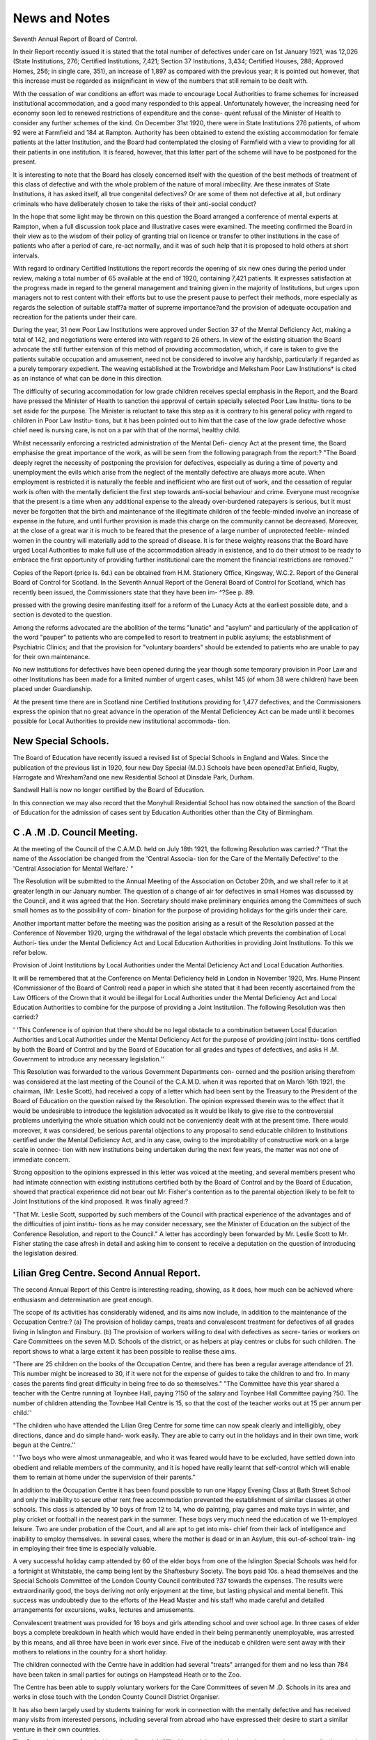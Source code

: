 News and Notes
===============

Seventh Annual Report of Board of Control.

In their Report recently issued it is stated that the total number of defectives
under care on 1st January 1921, was 12,026 (State Institutions, 276; Certified
Institutions, 7,421; Section 37 Institutions, 3,434; Certified Houses, 288;
Approved Homes, 256; in single care, 351), an increase of 1,897 as compared
with the previous year; it is pointed out however, that this increase must be
regarded as insignificant in view of the numbers that still remain to be dealt with.

With the cessation of war conditions an effort was made to encourage Local
Authorities to frame schemes for increased institutional accommodation, and a
good many responded to this appeal. Unfortunately however, the increasing
need for economy soon led to renewed restrictions of expenditure and the conse-
quent refusal of the Minister of Health to consider any further schemes of the kind.
On December 31st 1920, there were in State Institutions 276 patients, of
whom 92 were at Farmfield and 184 at Rampton. Authority has been obtained to
extend the existing accommodation for female patients at the latter Institution,
and the Board had contemplated the closing of Farmfield with a view to providing
for all their patients in one institution. It is feared, however, that this latter
part of the scheme will have to be postponed for the present.

It is interesting to note that the Board has closely concerned itself with the
question of the best methods of treatment of this class of defective and with the
whole problem of the nature of moral imbecility. Are these inmates of State
Institutions, it has asked itself, all true congenital defectives? Or are some of
them not defective at all, but ordinary criminals who have deliberately chosen to
take the risks of their anti-social conduct?

In the hope that some light may be thrown on this question the Board arranged
a conference of mental experts at Rampton, when a full discussion took place and
illustrative cases were examined. The meeting confirmed the Board in their view
as to the wisdom of their policy of granting trial on licence or transfer to other
institutions in the case of patients who after a period of care, re-act normally, and
it was of such help that it is proposed to hold others at short intervals.

With regard to ordinary Certified Institutions the report records the opening
of six new ones during the period under review, making a total number of 65
available at the end of 1920, containing 7,421 patients. It expresses satisfaction
at the progress made in regard to the general management and training given in the
majority of Institutions, but urges upon managers not to rest content with their
efforts but to use the present pause to perfect their methods, more especially as
regards the selection of suitable staff?a matter of supreme importance?and the
provision of adequate occupation and recreation for the patients under their care.

During the year, 31 new Poor Law Institutions were approved under Section
37 of the Mental Deficiency Act, making a total of 142, and negotiations were
entered into with regard to 26 others. In view of the existing situation the Board
advocate the still further extension of this method of providing accommodation,
which, if care is taken to give the patients suitable occupation and amusement,
need not be considered to involve any hardship, particularly if regarded as a
purely temporary expedient. The weaving established at the Trowbridge and
Melksham Poor Law Institutions* is cited as an instance of what can be done in
this direction.

The difficulty of securing accommodation for low grade children receives
special emphasis in the Report, and the Board have pressed the Minister of
Health to sanction the approval of certain specially selected Poor Law Institu-
tions to be set aside for the purpose. The Minister is reluctant to take this step
as it is contrary to his general policy with regard to children in Poor Law Institu-
tions, but it has been pointed out to him that the case of the low grade defective
whose chief need is nursing care, is not on a par with that of the normal, healthy
child.

Whilst necessarily enforcing a restricted administration of the Mental Defi-
ciency Act at the present time, the Board emphasise the great importance of the
work, as will be seen from the following paragraph from the report:?
"The Board deeply regret the necessity of postponing the provision for
defectives, especially as during a time of poverty and unemployment the evils
which arise from the neglect of the mentally defective are always more acute.
When employment is restricted it is naturally the feeble and inefficient who are
first out of work, and the cessation of regular work is often with the mentally
deficient the first step towards anti-social behaviour and crime. Everyone must
recognise that the present is a time when any additional expense to the already
over-burdened ratepayers is serious, but it must never be forgotten that the birth
and maintenance of the illegitimate children of the feeble-minded involve an
increase of expense in the future, and until further provision is made this charge on
the community cannot be decreased. Moreover, at the close of a great war it is
much to be feared that the presence of a large number of unprotected feeble-
minded women in the country will materially add to the spread of disease. It is
for these weighty reasons that the Board have urged Local Authorities to make full
use of the accommodation already in existence, and to do their utmost to be ready
to embrace the first opportunity of providing further institutional care the moment
the financial restrictions are removed.''

Copies of the Report (price Is. 6d.) can be obtained from H.M. Stationery
Office, Kingsway, W.C.2.
Report of the General Board of Control for Scotland.
In the Seventh Annual Report of the General Board of Control for Scotland,
which has recently been issued, the Commissioners state that they have been im-
^?See p. 89.

pressed with the growing desire manifesting itself for a reform of the Lunacy Acts
at the earliest possible date, and a section is devoted to the question.

Among the reforms advocated are the abolition of the terms "lunatic" and
"asylum" and particularly of the application of the word "pauper" to patients
who are compelled to resort to treatment in public asylums; the establishment of
Psychiatric Clinics; and that the provision for "voluntary boarders" should be
extended to patients who are unable to pay for their own maintenance.

No new institutions for defectives have been opened during the year though
some temporary provision in Poor Law and other Institutions has been made for a
limited number of urgent cases, whilst 145 (of whom 38 were children) have been
placed under Guardianship.

At the present time there are in Scotland nine Certified Institutions providing
for 1,477 defectives, and the Commissioners express the opinion that no great
advance in the operation of the Mental Deficiencey Act can be made until it
becomes possible for Local Authorities to provide new institutional accommoda-
tion.

New Special Schools.
--------------------

The Board of Education have recently issued a revised list of Special Schools
in England and Wales. Since the publication of the previous list in 1920, four
new Day Special (M.D.) Schools have been opened?at Enfield, Rugby, Harrogate
and Wrexham?and one new Residential School at Dinsdale Park, Durham.

Sandwell Hall is now no longer certified by the Board of Education.

In this connection we may also record that the Monyhull Residential School
has now obtained the sanction of the Board of Education for the admission of cases
sent by Education Authorities other than the City of Birmingham.

C .A .M .D. Council Meeting.
-----------------------------

At the meeting of the Council of the C.A.M.D. held on July 18th 1921, the
following Resolution was carried:?
"That the name of the Association be changed from the 'Central Associa-
tion for the Care of the Mentally Defective' to the 'Central Association for
Mental Welfare.' "

The Resolution will be submitted to the Annual Meeting of the Association on
October 20th, and we shall refer to it at greater length in our January number.
The question of a change of air for defectives in small Homes was discussed by
the Council, and it was agreed that the Hon. Secretary should make preliminary
enquiries among the Committees of such small homes as to the possibility of com-
bination for the purpose of providing holidays for the girls under their care.

Another important matter before the meeting was the position arising as a
result of the Resolution passed at the Conference of November 1920, urging the
withdrawal of the legal obstacle which prevents the combination of Local Authori-
ties under the Mental Deficiency Act and Local Education Authorities in providing
Joint Institutions. To this we refer below.

Provision of Joint Institutions by Local Authorities under the Mental
Deficiency Act and Local Education Authorities.

It will be remembered that at the Conference on Mental Deficiency held in
London in November 1920, Mrs. Hume Pinsent (Commissioner of the Board of
Control) read a paper in which she stated that it had been recently ascertained
from the Law Officers of the Crown that it would be illegal for Local Authorities
under the Mental Deficiency Act and Local Education Authorities to combine for
the purpose of providing a Joint Institutiion. The following Resolution was then
carried:?

' 'This Conference is of opinion that there should be no legal obstacle to a
combination between Local Education Authorities and Local Authorities
under the Mental Deficiency Act for the purpose of providing joint institu-
tions certified by both the Board of Control and by the Board of Education
for all grades and types of defectives, and asks H .M. Government to introduce
any necessary legislation.''

This Resolution was forwarded to the various Government Departments con-
cerned and the position arising therefrom was considered at the last meeting of the
Council of the C.A.M.D. when it was reported that on March 16th 1921, the
chairman, (Mr. Leslie Scott), had received a copy of a letter which had been sent
by the Treasury to the President of the Board of Education on the question raised
by the Resolution. The opinion expressed therein was to the effect that it would
be undesirable to introduce the legislation advocated as it would be likely to give
rise to the controversial problems underlying the whole situation which could not
be conveniently dealt with at the present time. There would moreover, it was
considered, be serious parental objections to any proposal to send educable
children to Institutions certified under the Mental Deficiency Act, and in any
case, owing to the improbability of constructive work on a large scale in connec-
tion with new institutions being undertaken during the next few years, the
matter was not one of immediate concern.

Strong opposition to the opinions expressed in this letter was voiced at the
meeting, and several members present who had intimate connection with existing
institutions certified both by the Board of Control and by the Board of Education,
showed that practical experience did not bear out Mr. Fisher's contention as to the
parental objection likely to be felt to Joint Institutions of the kind proposed.
It was finally agreed:?

"That Mr. Leslie Scott, supported by such members of the Council with
practical experience of the advantages and of the difficulties of joint institu-
tions as he may consider necessary, see the Minister of Education on the
subject of the Conference Resolution, and report to the Council."
A letter has accordingly been forwarded by Mr. Leslie Scott to Mr. Fisher
stating the case afresh in detail and asking him to consent to receive a deputation
on the question of introducing the legislation desired.

Lilian Greg Centre. Second Annual Report.
------------------------------------------

The second Annual Report of this Centre is interesting reading, showing, as
it does, how much can be achieved where enthusiasm and determination are great
enough.

The scope of its activities has considerably widened, and its aims now include,
in addition to the maintenance of the Occupation Centre:?
(a) The provision of holiday camps, treats and convalescent treatment
for defectives of all grades living in Islington and Finsbury.
(b) The provision of workers willing to deal with defectives as secre-
taries or workers on Care Committees on the seven M.D. Schools of the
district, or as helpers at play centres or clubs for such children.
The report shows to what a large extent it has been possible to realise these
aims.

"There are 25 children on the books of the Occupation Centre, and there has
been a regular average attendance of 21. This number might be increased to 30,
if it were not for the expense of guides to take the children to and fro. In many
cases the parents find great difficulty in being free to do so themselves."
"The Committee have this year shared a teacher with the Centre running at
Toynbee Hall, paying ?150 of the salary and Toynbee Hall Committee paying
?50. The number of children attending the Tovnbee Hall Centre is 15, so that the
cost of the teacher works out at ?5 per annum per child.''

"The children who have attended the Lilian Greg Centre for some time can
now speak clearly and intelligibly, obey directions, dance and do simple hand-
work easily. They are able to carry out in the holidays and in their own time,
work begun at the Centre.''

' 'Two boys who were almost unmanageable, and who it was feared would have
to be excluded, have settled down into obedient and reliable members of the
community, and it is hoped have really learnt that self-control which will enable
them to remain at home under the supervision of their parents."

In addition to the Occupation Centre it has been found possible to run one
Happy Evening Class at Bath Street School and only the inability to secure other
rent free accommodation prevented the establishment of similar classes at other
schools. This class is attended by 10 boys of from 12 to 14, who do painting,
play games and make toys in winter, and play cricket or football in the nearest
park in the summer. These boys very much need the education of we 11-employed
leisure. Two are under probation of the Court, and all are apt to get into mis-
chief from their lack of intelligence and inability to employ themselves. In
several cases, where the mother is dead or in an Asylum, this out-of-school train-
ing in employing their free time is especially valuable.

A very successful holiday camp attended by 60 of the elder boys from one of the
Islington Special Schools was held for a fortnight at Whitstable, the camp being
lent by the Shaftesbury Society. The boys paid 10s. a head themselves and the
Special Schools Committee of the London County Council contributed ?37 towards
the expenses. The results were extraordinarily good, the boys deriving not only
enjoyment at the time, but lasting physical and mental benefit. This success was
undoubtedly due to the efforts of the Head Master and his staff who made careful
and detailed arrangements for excursions, walks, lectures and amusements.

Convalescent treatment was provided for 16 boys and girls attending school
and over school age. In three cases of elder boys a complete breakdown in health
which would have ended in their being permanently unemployable, was arrested
by this means, and all three have been in work ever since. Five of the ineducab e
children were sent away with their mothers to relations in the country for a short
holiday.

The children connected with the Centre have in addition had several "treats"
arranged for them and no less than 784 have been taken in small parties for outings
on Hampstead Heath or to the Zoo.

The Centre has been able to supply voluntary workers for the Care Committees
of seven M .D. Schools in its area and works in close touch with the London County
Council District Organiser.

It has also been largely used by students training for work in connection with
the mentally defective and has received many visits from interested persons,
including several from abroad who have expressed their desire to start a similar
venture in their own countries.

The Centre is however faced with serious financial difficulties as it is entirely
dependant on voluntary contributions, and the Report expresses a fear that unless
new subscribers are forthcoming its activities may have to be curtailed instead of
increased. "With more funds" it concludes, "we could run a really interesting
and thorough piece of work; we now know our material and the need, and every
penny is spent with knowledge and for the children's benefit. We cannot too urgent-
ly appeal to those who realise their duties towards these little ones so handicapped
in the race of life, to give liberally themselves and to strive to interest others in
what we are doing.''

Visitors to the Centre?St. Jude's School, Britannia Street, King's Cross?
are always welcome any morning between 9-30 and 12; and any enquiries sent to
the above address will be gladly attended to by the Honorary Secretary, Miss
Elfrida Rathbone.

Holiday Camp for Special School Girls.
---------------------------------------

This is a recent experiment of the Lilian Greg Centre Committee and the
following account has been sent to us by one of the helpers in charge:?
"On August 20th, a party of thirty girls left Victoria in the charge of four
adults to spend a week at Seaford in Sussex. The girls came from two L.C.C.
Special Schools and their ages ranged from eleven to sixteen. For themajority
this was their first experience of a seaside holiday, and many of them looked badly
in need of one.

The promoters of the camp had rented a boarding-school consisting of one
large house and an annexe, the gardens of which sloped down to the sea-front.
The gymnasium, a large light room facing the sea, was used for meals, and as a
play-room. The large garden was a great asset, as the girls could play freely
there within sight and sound of the sea, a possibility previously unknown to most
of them.

The bedrooms were large enough to hold five single beds and the idea of each
girl having a bed to herself appealed to the children immensely. They all made
their own beds and tidied their bedrooms, which were inspected every morning.
Breakfast was at 8-30, dinner at 1-0, while tea and supper were moveable
feasts, according to the programme of the day. All the catering was done by the
housekeeper, and a few girls helped each day with washing-up, clearing the tables
and so on.

A gramaphone provided music for dancing indoors or on the lawn, and on
occasions when the children could not go out, they were kept happy and occupied
with puzzles, paints, books, and fancy needlework.

A very jolly sports afternoon was spent one day in the garden. The pro-
gramme consisted of races of all kinds including egg and spoon, bob-apple,
needle-threading and obstacle races, and small prizes chosen by the girls them-
selves were given for each event.

The sea always appealed to the girls, paddling and bathing being thoroughly
enjoyed by all. It was found wise to restrict the number of bathers, so that each
adult did not have to be responsible for more than four children.

The Downs were within easy walking distance, and many afternoons were
spent rambling over the hills.

The girls proved quite good at organising their own games, and on the whole
played together very well. It was soon discovered that it was a wise plan to play
some quiet indoor game before going to bed, as if the girls were allowed to romp
in the garden until bed-time they did not settle down as quickly or quietly as was
desirable.

Many of the girls showed a marked improvement in spirits and initiative by
the end of the week, while the sunburnt faces of all showed the beneficial effect of
fresh air, regular meals and a proper amount of rest.

The cost of the holiday was roughly 28s. per child, and no one who saw the
children when they returned after their wonderful week, would deny that the
money had been well spent.''

We understand that it is hoped next year to provide such a holiday for a
much larger number of children, although limiting each batoh sent at a time to not
more than thirty.

Hull's New Institution.
------------------------

On August 6th, the Hull Mental Deficiency Committee opened their new
Institution, Tilworth Grange, Sutton-on-Hull, a house with large grounds which
will accommodate 50 feeble-minded girls and women. The lower grade cases will
be housed on the ground floor and will be kept quite separate from the higher grade.
The patients are to be occupied in gardening (under the supervision of a
specially qualified woman gardener), housework and laundry work, needlework,
rug-making, soft toy-making, etc., and ample provision has been made for
recreation, both indoors and out.

The grounds include a large kitchen-garden, a paddock and three fields, and
the purchasing price paid by the Local Authority was ?6,500, in addition to an
estimated cost of ?800 for alterations.

Cambridge Association. Change of Name.
---------------------------------------

At the sixth Annual General Meeting of the Cambridgeshire Voluntary
Association for the Care of the Mentally Defective, held on April 30th, 1921, the
name of the Association was altered to the ' 'Cambridgeshire Voluntary Association
for Mental Welfare.''

It was decided to enlarge the scope of the work, so as to enable the Associa-
tion to deal with cases of incipient insanity requiring expert medical advice or
treatment, and to undertake supervision of certain cases discharged from Mental
Hospitals.

The Association will work in close co-operation with the Psychological
Clinic at Addenbrooke's Hospital, and with the Medical Superintendent at the
Mental Hospital, Fulbourn.

As this extension of the work involves additional expenditure, the Associa-
tion has issued a special appeal for funds.
We hope to refer at greater length to this new development in a subsequent
issue.

Establishment of Spinning and Weaving Industry at Semington (Sec 37)
Institution, Wilts.

Miss E. J. Blake, Inspector to the Wiltshire Committee for the Care of the Men-
tally Defective and Secretary of the Wiltshire Voluntary Association, has sent us
the following account of this interesting development of the work. She will be glad
to answer any enquiries for further information if addressed to her at the County
Offices, Trowbridge:?

*' The Wilts. Statutory Committee as soon as they had succeeded in winning the
co-operation of the Boards of Guardians and had placed patients in Institutions
certified under Section 37 turned their attention to the question of providing
profitable employment for these patients.

It was decided that Spinning and Weaving would be the most suitable indus-
try for various reasons, but the whole scheme was delayed owing to difficulties
consequent on the War.

Spinning and Weaving were chosen because Trowbridge is still a centre for
cloth manufacture and therefore much interest and help could be obtained locally.
The Head of one of the cloth mills has helped the work enormously ever since it
became a practical possibility.

The Guardians at Semington very generously adapted a room which makes
an excellent work-room and when we were ready to begin appointed an assistant
attendant with the stipulation that she should learn the Industry so as to be able
to instruct and supervise the patients.

We secured 6 secondhand spinning wheels and then found an Instructress
who came up and stayed a fortnight in the village, and taught the attendant and
the patients at the same time; the defectives picked up the Spinning very quickly.
I ought perhaps to explain that they do not spin from the fleece, but from


"tops" supplied to us from the Mill. We decided that it would be far too diffi-
cult to start from the fleece, though that may come later on.

The defectives continued to spin for some months until we could get our
looms, the wool thus spun was used in the Mill and we were not charged for it.
We next got two secondhand looms, which a local carpenter set up for us and
completed, and then we found an old hand-weaver of 80 years old who was willing
to go out to instruct and help whenever he was wanted.

The first piece of stuff was finished before Christmas and since then we have
kept working steadily with one loom. Several of the defectives are now quite
good at weaving and when work is resumed after the holidays both looms will be
in use as we have plenty of orders to go on with.

The defectives are interested in the work and certainly find it a change from
the monotony of housework.

The experiment has been financed entirely by the County Counci' and the
Board of Control, but before Jong it ought to be paying its own way.
Of course Trowbridge is an ideal place for the experiment and we could never
have carried it through unless our kind friend at the Mill had helped us by taking
back the material after it is woven to scour and finish for us."
The Care of Tubercular Mentally Deficient Girls.

The Sisters of the Most Holy Crown of our Lord (a Church of England com-
munity which is being formed under the Wardenship of the Rev. A. H. Baver-
stock, Rector of Hinton Martel, for prayer and work amongst all types of mental
invalids), are hoping to open a small sanatorium for the reception of mentally
deficient girls who are tubercular.

The Earl of Shaftesbury has most generously offered a very attractive site at a
nominal rent. The land lies on the edge of a wide stretch of moorland which
merges in the distance into the New Forest. It is ten acres in extent, and emin-
ently suited to the purpose.

The Sisters hope to be ready to receive patients in the spring of next year, they
propose to begin the work in temporary buildings, and probably they and the
patients will sleep in open air shelters commonly used for the purpose. The first
patients will probably be of the working class, no objection will be raised to the
reception of advanced cases.

As the Sisters will not draw salaries, it is supposed that the institutions will
be self-supporting if a fee of 20s. to 25s. is charged per week for each patient; but
funds will be needed to meet initial expenses (buildings, furniture, etc.)
Any information will be gladly given, and donations accepted by Sister Mary
Frances, Frith stow, West Moors, Dorset.

Howard League for Penal Reform.
---------------------------------

The Howard League for Penal Reform (created by the amalgamation of the
Howard Association and the Penal Reform League), has published this month the
first number of a new annual Review "The Howard Journal" which describes
itself as a ' 'review of modern methods for the prevention and treatment of crime
and juvenile delinquency," and announces its editorial policy as being one "in
favour of drastic reform and a new and wider outlook on the problems of penology.'

The question of criminal defectives receives attention in a symposium on
"The Clinical Treatment of Defective Offenders," by S. E. Short, J.P., Dr. W.
A. Potts and Dr. M. Hamblin Smith, and the journal promises to be of great inter-
est and value to all those who are engaged in work for "inefficients."
Copies can be obtained (post free 2s. lOd.) from the HoAvard League for Penal
Reform, 43, Devonshire Chambers, Bishopsgate, E.C.2.

PMC5109151 

Bibliography

:Reference type:  Journal Article
:Record-number: 17228
Year: 1921
Title: News and Notes
Journal: Studies in mental inefficiency
Volume: 2
Issue: 4
Pages: 83-90
Date: 1921/10//
Short-title: News and Notes
Alternate Journal: Stud Ment Ineffic

Accession-number: PMC5109151
Name-of-database: PubMed Central
Language: eng
Copyright:Attachment: 	



